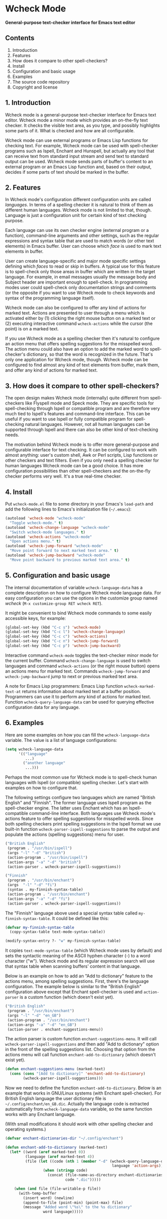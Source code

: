 * Wcheck Mode

*General-purpose text-checker interface for Emacs text editor*

** Contents

 1. Introduction
 2. Features
 3. How does it compare to other spell-checkers?
 4. Install
 5. Configuration and basic usage
 6. Examples
 7. The source code repository
 8. Copyright and license

** 1. Introduction

Wcheck mode is a general-purpose text-checker interface for Emacs text
editor. Wcheck mode a minor mode which provides an on-the-fly text
checker. It checks the visible text area, as you type, and possibly
highlights some parts of it. What is checked and how are all
configurable.

Wcheck mode can use external programs or Emacs Lisp functions for
checking text. For example, Wcheck mode can be used with spell-checker
programs such as Ispell, Enchant and Hunspell, but actually any tool
that can receive text from standard input stream and send text to
standard output can be used. Wcheck mode sends parts of buffer's content
to an external program or an Emacs Lisp function and, based on their
output, decides if some parts of text should be marked in the buffer.

** 2. Features

In Wcheck mode's configuration different configuration units are called
/languages/. In terms of a spelling checker it is natural to think of
them as different human languages. Wcheck mode is not limited to that,
though. Language is just a configuration unit for certain kind of text
checking purpose.

Each language can use its own checker engine (external program or a
function), command-line arguments and other settings, such as the
regular expressions and syntax table that are used to match words (or
other text elements) in Emacs buffer. User can choose which /face/ is
used to mark text elements in buffer.

User can create language-specific and major mode specific settings
defining which /faces/ to read or skip in buffers. A typical use for
this feature is to spell-check only those areas in buffer which are
written in the target language. For example, in email messages usually
the message body and Subject header are important enough to spell-check.
In programming modes user could spell-check only documentation strings
and comments (or the opposite if you want to use Wcheck mode to check
keywords and syntax of the programming language itself).

Wcheck mode can also be configured to offer any kind of actions for
marked text. Actions are presented to user through a menu which is
activated either by (1) clicking the right mouse button on a marked text
or (2) executing interactive command =wcheck-actions= while the cursor
(the point) is on a marked text.

If you use Wcheck mode as a spelling checker then it's natural to
configure an action menu that offers spelling suggestions for the
misspelled word. The action menu could also have an option to add the
marked word to spell-checker's dictionary, so that the word is
recognized in the future. That's only one application for Wcheck mode,
though. Wcheck mode can be configured to find almost any kind of text
elements from buffer, mark them, and offer any kind of actions for
marked text.

** 3. How does it compare to other spell-checkers?

The open design makes Wcheck mode (internally) quite different from
spell-checkers like Flyspell mode and Speck mode. They are specific
tools for spell-checking through Ispell or compatible program and are
therefore very much tied to Ispell's features and command-line
interface. This can be useful if you want to use Ispell or fully
compatible program for spell-checking natural languages. However, not
all human languages can be supported through Ispell and there can also
be other kind of text-checking needs.

The motivation behind Wcheck mode is to offer more general-purpose and
configurable interface for text checking. It can be configured to work
with almost anything: user's custom shell, Awk or Perl scripts, Lisp
functions or other checkers and text filters. Even if you only need a
spelling checker for human languages Wcheck mode can be a good choice.
It has more configuration possibilities than other spell-checkers and
the on-the-fly checker performs very well. It's a true real-time
checker.

** 4. Install

Put =wcheck-mode.el= file to some directory in your Emacs's =load-path=
and add the following lines to Emacs's initialization file (=~/.emacs=):

#+BEGIN_SRC emacs-lisp
  (autoload 'wcheck-mode "wcheck-mode"
    "Toggle wcheck-mode." t)
  (autoload 'wcheck-change-language "wcheck-mode"
    "Switch wcheck-mode languages." t)
  (autoload 'wcheck-actions "wcheck-mode"
    "Open actions menu." t)
  (autoload 'wcheck-jump-forward "wcheck-mode"
    "Move point forward to next marked text area." t)
  (autoload 'wcheck-jump-backward "wcheck-mode"
    "Move point backward to previous marked text area." t)
#+END_SRC

** 5. Configuration and basic usage

The internal documentation of variable =wcheck-language-data= has a
complete description on how to configure Wcheck mode language data. For
easy configuration you can use the options in the customize group named
/wcheck/ (=M-x customize-group RET wcheck RET=).

It might be convenient to bind Wcheck mode commands to some easily
accessible keys, for example:

#+BEGIN_SRC emacs-lisp
  (global-set-key (kbd "C-c s") 'wcheck-mode)
  (global-set-key (kbd "C-c l") 'wcheck-change-language)
  (global-set-key (kbd "C-c c") 'wcheck-actions)
  (global-set-key (kbd "C-c n") 'wcheck-jump-forward)
  (global-set-key (kbd "C-c p") 'wcheck-jump-backward)
#+END_SRC

Interactive command =wcheck-mode= toggles the text-checker minor mode
for the current buffer. Command =wcheck-change-language= is used to
switch languages and command =wcheck-actions= (or the right mouse
button) opens an actions menu for marked text. Commands
=wcheck-jump-forward= and =wcheck-jump-backward= jump to next or
previous marked text area.

A note for Emacs Lisp programmers: Emacs Lisp function
=wcheck-marked-text-at= returns information about marked text at a
buffer position. Programmers can use it to perform any kind of actions
for marked text. Function =wcheck-query-language-data= can be used for
querying effective configuration data for any language.

** 6. Examples

Here are some examples on how you can fill the =wcheck-language-data=
variable. The value is a list of language configurations:

#+BEGIN_SRC emacs-lisp
  (setq wcheck-language-data
        '(("language"
           ...)
          ("another language"
           ...)))
#+END_SRC

Perhaps the most common use for Wcheck mode is to spell-check human
languages with Ispell (or compatible) spelling checker. Let's start with
examples on how to configure that.

The following settings configure two languages which are named "British
English" and "Finnish". The former language uses Ispell program as the
spell-checker engine. The latter uses Enchant which has an
Ispell-compatible command-line interface. Both languages use Wcheck
mode's actions feature to offer spelling suggestions for misspelled
words. Since both spelling checkers print spelling suggestions in the
Ispell format we use built-in function
=wcheck-parser-ispell-suggestions= to parse the output and populate the
actions (spelling suggestions) menu for user.

#+BEGIN_SRC emacs-lisp
  ("British English"
   (program . "/usr/bin/ispell")
   (args "-l" "-d" "british")
   (action-program . "/usr/bin/ispell")
   (action-args "-a" "-d" "british")
   (action-parser . wcheck-parser-ispell-suggestions))

  ("Finnish"
   (program . "/usr/bin/enchant")
   (args  "-l" "-d" "fi")
   (syntax . my-finnish-syntax-table)
   (action-program . "/usr/bin/enchant")
   (action-args "-a" "-d" "fi")
   (action-parser . wcheck-parser-ispell-suggestions))
#+END_SRC

The "Finnish" language above used a special syntax table called
=my-finnish-syntax-table=. It could be defined like this:

#+BEGIN_SRC emacs-lisp
  (defvar my-finnish-syntax-table
    (copy-syntax-table text-mode-syntax-table))

  (modify-syntax-entry ?- "w" my-finnish-syntax-table)
#+END_SRC

It copies =text-mode-syntax-table= (which Wcheck mode uses by default)
and sets the syntactic meaning of the ASCII hyphen character (-) to a
word character ("w"). Wcheck mode and its regular expression search will
use that syntax table when scanning buffers' content in that language.

Below is an example on how to add an "Add to dictionary" feature to the
actions menu, among spelling suggestions. First, there's the language
configuration. The example below is similar to the "British English"
configuration above except that Enchant spell-checker is used and
=action-parser= is a custom function (which doesn't exist yet).

#+BEGIN_SRC emacs-lisp
  ("British English"
   (program . "/usr/bin/enchant")
   (args "-l" "-d" "en_GB")
   (action-program . "/usr/bin/enchant")
   (action-args "-a" "-d" "en_GB")
   (action-parser . enchant-suggestions-menu))
#+END_SRC

The action parser is custom function =enchant-suggestions-menu=. It will
call =wcheck-parser-ispell-suggestions= and then add "Add to dictionary"
option in the front of the spelling suggestions list. Choosing that
option from the actions menu will call function
=enchant-add-to-dictionary= (which doesn't exist yet).

#+BEGIN_SRC emacs-lisp
  (defun enchant-suggestions-menu (marked-text)
    (cons (cons "[Add to dictionary]" 'enchant-add-to-dictionary)
          (wcheck-parser-ispell-suggestions)))
#+END_SRC

Now we need to define the function =enchant-add-to-dictionary=. Below is
an example that works in GNU/Linux systems (with Enchant spell-checker).
For British English language the user dictionary file is
=~/.config/enchant/en_GB.dic=. Actually the language code is extracted
automatically from =wcheck-language-data= variable, so the same function
works with any Enchant language.

(With small modifications it should work with other spelling checker and
operating systems.)

#+BEGIN_SRC emacs-lisp
  (defvar enchant-dictionaries-dir "~/.config/enchant")

  (defun enchant-add-to-dictionary (marked-text)
    (let* ((word (aref marked-text 0))
           (language (aref marked-text 4))
           (file (let ((code (nth 1 (member "-d" (wcheck-query-language-data
                                                  language 'action-args)))))
                   (when (stringp code)
                     (concat (file-name-as-directory enchant-dictionaries-dir)
                             code ".dic")))))

      (when (and file (file-writable-p file))
        (with-temp-buffer
          (insert word) (newline)
          (append-to-file (point-min) (point-max) file)
          (message "Added word \"%s\" to the %s dictionary"
                   word language)))))
#+END_SRC

Spell-checking human languages is not the only application for Wcheck
mode. The following configuration adds language called "Trailing
whitespace" which finds and marks all trailing whitespace characters
(spaces and tabs) on buffer's lines. It uses regular expressions to
match the whitespace. The checker program is the Emacs Lisp function
=identity= which just returns its argument unchanged. The
=action-program= option and feature is used to build an action menu with
just one option: remove the whitespace. It replaces the original
whitespace string with empty string.

#+BEGIN_SRC emacs-lisp
  ("Trailing whitespace"
   (program . identity)
   (action-program . (lambda (marked-text)
                       (list (cons "Remove whitespace" ""))))
   (face . highlight)
   (regexp-start . "")
   (regexp-body . "[ \t]+")
   (regexp-end . "$")
   (regexp-discard . "")
   (read-or-skip-faces
    (nil)))
#+END_SRC

Sometimes it's useful to highlight only a small number of keywords in
buffer. The following example adds a language called "Highlight FIXMEs"
to mark "FIXME" words. FIXME is some programmers' convention to put
reminders in source code that some parts are not complete yet and will
be fixed or completed later. In source code files such keywords are
written in program's comments only, not in the actual code, so we use
=read-or-skip-faces= feature to scan only the comments. This example
configures it for =emacs-lisp-mode= and =c-mode=. In all other major
modes FIXMEs are marked everywhere.

#+BEGIN_SRC emacs-lisp
  ("Highlight FIXMEs"
   (program . (lambda (strings)
                (when (member "FIXME" strings)
                  (list "FIXME"))))
   (face . highlight)
   (read-or-skip-faces
    ((emacs-lisp-mode c-mode) read font-lock-comment-face)
    (nil)))
#+END_SRC

The following example adds a language "email" for highlighting email
addresses from buffer and creating an action menu which has option to
start composing mail to that address. Here's the language configuration:

#+BEGIN_SRC emacs-lisp
  ("email"
   (program . email-address-detect)
   (face . highlight)
   (case-fold . t)
   (regexp-start . "\\<")
   (regexp-body . "\\S-+@\\S-+")
   (regexp-end . "\\>")
   (regexp-discard . "")
   (action-program . email-action-menu)
   (read-or-skip-faces
    (nil)))
#+END_SRC

Then the needed functions:

#+BEGIN_SRC emacs-lisp
  (defun email-address-detect (strings)
    (let (addresses)
      (dolist (string strings addresses)
        (when (string-match "\\<[a-z.-]+\\>@\\<[a-z.-]+\\>" string)
          (push (match-string-no-properties 0 string) addresses)))))

  (defun email-action-menu (marked-text)
    (list (cons (concat "Mail to <" (aref marked-text 0) ">")
                (lambda (marked-text)
                  (compose-mail (aref marked-text 0))))))
#+END_SRC

Note that detecting all valid email addresses is difficult and a much
more advanced parser is needed for that. Feel free to replace the
detection function with a better one.

** 7. The source code repository

GitHub repository URL: <[[https://github.com/tlikonen/wcheck-mode]]>

The branch named /master/ is the release branch and it should always be
safe to use. New features and experimental code are developed in other
branches and possibly merged to /master/ when they are ready.

** 8. Copyright and license

Copyright (C) 2009-2011 Teemu Likonen <tlikonen@iki.fi>

This program is free software: you can redistribute it and/or modify it
under the terms of the GNU General Public License as published by the
Free Software Foundation, either version 3 of the License, or (at your
option) any later version.

This program is distributed in the hope that it will be useful, but
WITHOUT ANY WARRANTY; without even the implied warranty of
MERCHANTABILITY or FITNESS FOR A PARTICULAR PURPOSE. See the GNU General
Public License for more details.

The license text: <[[http://www.gnu.org/licenses/gpl-3.0.html]]>
